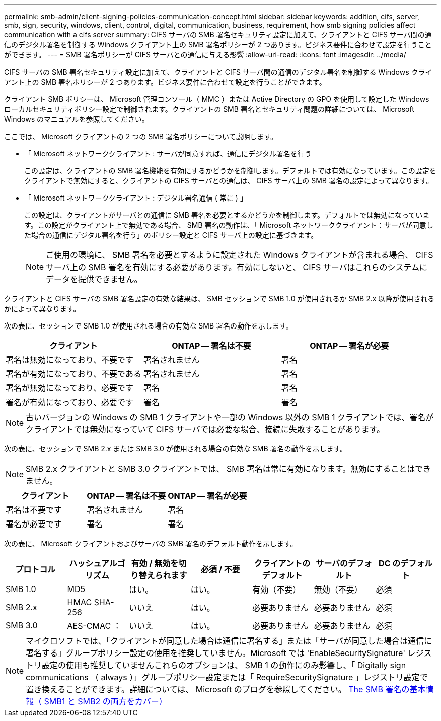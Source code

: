 ---
permalink: smb-admin/client-signing-policies-communication-concept.html 
sidebar: sidebar 
keywords: addition, cifs, server, smb, sign, security, windows, client, control, digital, communication, business, requirement, how smb signing policies affect communication with a cifs server 
summary: CIFS サーバの SMB 署名セキュリティ設定に加えて、クライアントと CIFS サーバ間の通信のデジタル署名を制御する Windows クライアント上の SMB 署名ポリシーが 2 つあります。ビジネス要件に合わせて設定を行うことができます。 
---
= SMB 署名ポリシーが CIFS サーバとの通信に与える影響
:allow-uri-read: 
:icons: font
:imagesdir: ../media/


[role="lead"]
CIFS サーバの SMB 署名セキュリティ設定に加えて、クライアントと CIFS サーバ間の通信のデジタル署名を制御する Windows クライアント上の SMB 署名ポリシーが 2 つあります。ビジネス要件に合わせて設定を行うことができます。

クライアント SMB ポリシーは、 Microsoft 管理コンソール（ MMC ）または Active Directory の GPO を使用して設定した Windows ローカルセキュリティポリシー設定で制御されます。クライアントの SMB 署名とセキュリティ問題の詳細については、 Microsoft Windows のマニュアルを参照してください。

ここでは、 Microsoft クライアントの 2 つの SMB 署名ポリシーについて説明します。

* 「 Microsoft ネットワーククライアント : サーバが同意すれば、通信にデジタル署名を行う
+
この設定は、クライアントの SMB 署名機能を有効にするかどうかを制御します。デフォルトでは有効になっています。この設定をクライアントで無効にすると、クライアントの CIFS サーバとの通信は、 CIFS サーバ上の SMB 署名の設定によって異なります。

* 「 Microsoft ネットワーククライアント : デジタル署名通信 ( 常に ) 」
+
この設定は、クライアントがサーバとの通信に SMB 署名を必要とするかどうかを制御します。デフォルトでは無効になっています。この設定がクライアント上で無効である場合、 SMB 署名の動作は、「 Microsoft ネットワーククライアント：サーバが同意した場合の通信にデジタル署名を行う」のポリシー設定と CIFS サーバ上の設定に基づきます。

+
[NOTE]
====
ご使用の環境に、 SMB 署名を必要とするように設定された Windows クライアントが含まれる場合、 CIFS サーバ上の SMB 署名を有効にする必要があります。有効にしないと、 CIFS サーバはこれらのシステムにデータを提供できません。

====


クライアントと CIFS サーバの SMB 署名設定の有効な結果は、 SMB セッションで SMB 1.0 が使用されるか SMB 2.x 以降が使用されるかによって異なります。

次の表に、セッションで SMB 1.0 が使用される場合の有効な SMB 署名の動作を示します。

|===
| クライアント | ONTAP -- 署名は不要 | ONTAP -- 署名が必要 


 a| 
署名は無効になっており、不要です
 a| 
署名されません
 a| 
署名



 a| 
署名が有効になっており、不要である
 a| 
署名されません
 a| 
署名



 a| 
署名が無効になっており、必要です
 a| 
署名
 a| 
署名



 a| 
署名が有効になっており、必要です
 a| 
署名
 a| 
署名

|===
[NOTE]
====
古いバージョンの Windows の SMB 1 クライアントや一部の Windows 以外の SMB 1 クライアントでは、署名がクライアントでは無効になっていて CIFS サーバでは必要な場合、接続に失敗することがあります。

====
次の表に、セッションで SMB 2.x または SMB 3.0 が使用される場合の有効な SMB 署名の動作を示します。

[NOTE]
====
SMB 2.x クライアントと SMB 3.0 クライアントでは、 SMB 署名は常に有効になります。無効にすることはできません。

====
|===
| クライアント | ONTAP -- 署名は不要 | ONTAP -- 署名が必要 


 a| 
署名は不要です
 a| 
署名されません
 a| 
署名



 a| 
署名が必要です
 a| 
署名
 a| 
署名

|===
次の表に、 Microsoft クライアントおよびサーバの SMB 署名のデフォルト動作を示します。

|===
| プロトコル | ハッシュアルゴリズム | 有効 / 無効を切り替えられます | 必須 / 不要 | クライアントのデフォルト | サーバのデフォルト | DC のデフォルト 


 a| 
SMB 1.0
 a| 
MD5
 a| 
はい。
 a| 
はい。
 a| 
有効（不要）
 a| 
無効（不要）
 a| 
必須



 a| 
SMB 2.x
 a| 
HMAC SHA-256
 a| 
いいえ
 a| 
はい。
 a| 
必要ありません
 a| 
必要ありません
 a| 
必須



 a| 
SMB 3.0
 a| 
AES-CMAC ：
 a| 
いいえ
 a| 
はい。
 a| 
必要ありません
 a| 
必要ありません
 a| 
必須

|===
[NOTE]
====
マイクロソフトでは、「クライアントが同意した場合は通信に署名する」または「サーバが同意した場合は通信に署名する」グループポリシー設定の使用を推奨していません。Microsoft では 'EnableSecuritySignature' レジストリ設定の使用も推奨していませんこれらのオプションは、 SMB 1 の動作にのみ影響し、「 Digitally sign communications （ always ）」グループポリシー設定または「 RequireSecuritySignature 」レジストリ設定で置き換えることができます。詳細については、 Microsoft のブログを参照してください。 http://blogs.technet.com/b/josebda/archive/2010/12/01/the-basics-of-smb-signing-covering-both-smb1-and-smb2.aspx[The SMB 署名の基本情報（ SMB1 と SMB2 の両方をカバー） ]

====